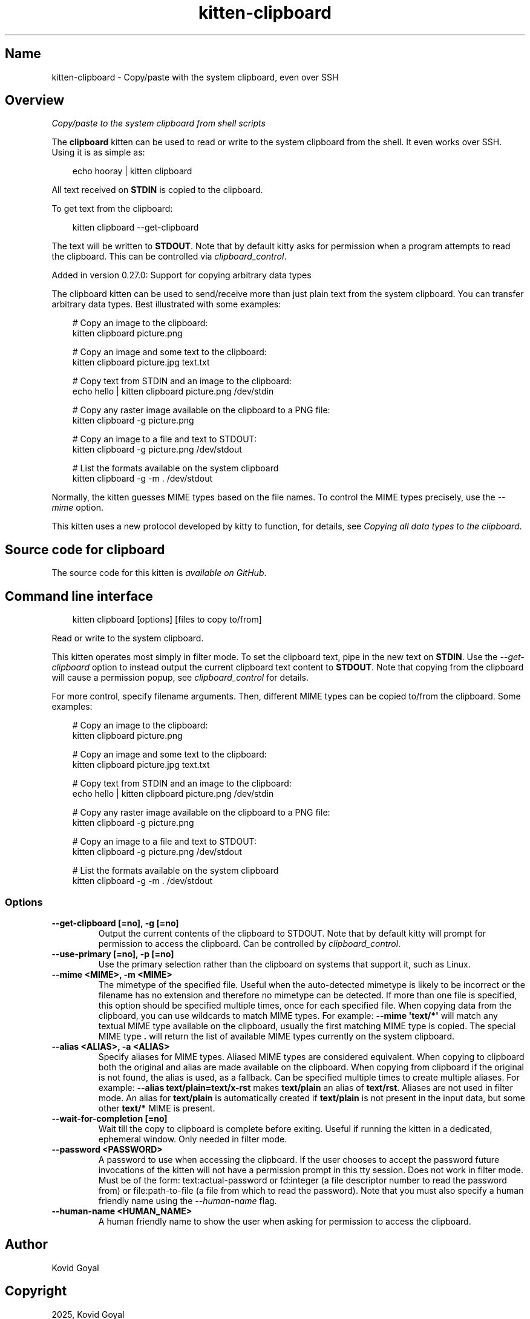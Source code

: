 .\" Man page generated from reStructuredText.
.
.
.nr rst2man-indent-level 0
.
.de1 rstReportMargin
\\$1 \\n[an-margin]
level \\n[rst2man-indent-level]
level margin: \\n[rst2man-indent\\n[rst2man-indent-level]]
-
\\n[rst2man-indent0]
\\n[rst2man-indent1]
\\n[rst2man-indent2]
..
.de1 INDENT
.\" .rstReportMargin pre:
. RS \\$1
. nr rst2man-indent\\n[rst2man-indent-level] \\n[an-margin]
. nr rst2man-indent-level +1
.\" .rstReportMargin post:
..
.de UNINDENT
. RE
.\" indent \\n[an-margin]
.\" old: \\n[rst2man-indent\\n[rst2man-indent-level]]
.nr rst2man-indent-level -1
.\" new: \\n[rst2man-indent\\n[rst2man-indent-level]]
.in \\n[rst2man-indent\\n[rst2man-indent-level]]u
..
.TH "kitten-clipboard" 1 "Oct 17, 2025" "0.43.1" "kitty"
.SH Name
kitten-clipboard \- Copy/paste with the system clipboard, even over SSH
.SH Overview
.sp
\fICopy/paste to the system clipboard from shell scripts\fP
.sp
The \fBclipboard\fP kitten can be used to read or write to the system clipboard
from the shell. It even works over SSH. Using it is as simple as:
.INDENT 0.0
.INDENT 3.5
.sp
.EX
echo hooray | kitten clipboard
.EE
.UNINDENT
.UNINDENT
.sp
All text received on \fBSTDIN\fP is copied to the clipboard.
.sp
To get text from the clipboard:
.INDENT 0.0
.INDENT 3.5
.sp
.EX
kitten clipboard \-\-get\-clipboard
.EE
.UNINDENT
.UNINDENT
.sp
The text will be written to \fBSTDOUT\fP\&. Note that by default kitty asks for
permission when a program attempts to read the clipboard. This can be
controlled via \fI\%clipboard_control\fP\&.
.sp
Added in version 0.27.0: Support for copying arbitrary data types

.sp
The clipboard kitten can be used to send/receive
more than just plain text from the system clipboard. You can transfer arbitrary
data types. Best illustrated with some examples:
.INDENT 0.0
.INDENT 3.5
.sp
.EX
# Copy an image to the clipboard:
kitten clipboard picture.png

# Copy an image and some text to the clipboard:
kitten clipboard picture.jpg text.txt

# Copy text from STDIN and an image to the clipboard:
echo hello | kitten clipboard picture.png /dev/stdin

# Copy any raster image available on the clipboard to a PNG file:
kitten clipboard \-g picture.png

# Copy an image to a file and text to STDOUT:
kitten clipboard \-g picture.png /dev/stdout

# List the formats available on the system clipboard
kitten clipboard \-g \-m . /dev/stdout
.EE
.UNINDENT
.UNINDENT
.sp
Normally, the kitten guesses MIME types based on the file names. To control the
MIME types precisely, use the \fI\%\-\-mime\fP option.
.sp
This kitten uses a new protocol developed by kitty to function, for details,
see \fI\%Copying all data types to the clipboard\fP\&.
.SH Source code for clipboard
.sp
The source code for this kitten is \X'tty: link https://github.com/kovidgoyal/kitty/tree/master/kittens/clipboard'\fI\%available on GitHub\fP\X'tty: link'\&.
.SH Command line interface
.INDENT 0.0
.INDENT 3.5
.sp
.EX
kitten clipboard [options] [files to copy to/from]
.EE
.UNINDENT
.UNINDENT
.sp
Read or write to the system clipboard.
.sp
This kitten operates most simply in filter mode\&.
To set the clipboard text, pipe in the new text on \fBSTDIN\fP\&. Use the
\fI\%\-\-get\-clipboard\fP option to instead output the current clipboard text content to
\fBSTDOUT\fP\&. Note that copying from the clipboard will cause a permission
popup, see \fI\%clipboard_control\fP for details.
.sp
For more control, specify filename arguments. Then, different MIME types can be copied to/from
the clipboard. Some examples:
.INDENT 0.0
.INDENT 3.5
.sp
.EX
# Copy an image to the clipboard:
kitten clipboard picture.png

# Copy an image and some text to the clipboard:
kitten clipboard picture.jpg text.txt

# Copy text from STDIN and an image to the clipboard:
echo hello | kitten clipboard picture.png /dev/stdin

# Copy any raster image available on the clipboard to a PNG file:
kitten clipboard \-g picture.png

# Copy an image to a file and text to STDOUT:
kitten clipboard \-g picture.png /dev/stdout

# List the formats available on the system clipboard
kitten clipboard \-g \-m . /dev/stdout
.EE
.UNINDENT
.UNINDENT
.SS Options
.INDENT 0.0
.TP
.B \-\-get\-clipboard [=no], \-g [=no]
Output the current contents of the clipboard to STDOUT. Note that by default kitty will prompt for permission to access the clipboard. Can be controlled by \fI\%clipboard_control\fP\&.
.UNINDENT
.INDENT 0.0
.TP
.B \-\-use\-primary [=no], \-p [=no]
Use the primary selection rather than the clipboard on systems that support it, such as Linux.
.UNINDENT
.INDENT 0.0
.TP
.B \-\-mime <MIME>, \-m <MIME>
The mimetype of the specified file. Useful when the auto\-detected mimetype is likely to be incorrect or the filename has no extension and therefore no mimetype can be detected. If more than one file is specified, this option should be specified multiple times, once for each specified file. When copying data from the clipboard, you can use wildcards to match MIME types. For example: \fB\-\-mime \(aqtext/*\(aq\fP will match any textual MIME type available on the clipboard, usually the first matching MIME type is copied. The special MIME type \fB\&.\fP will return the list of available MIME types currently on the system clipboard.
.UNINDENT
.INDENT 0.0
.TP
.B \-\-alias <ALIAS>, \-a <ALIAS>
Specify aliases for MIME types. Aliased MIME types are considered equivalent. When copying to clipboard both the original and alias are made available on the clipboard. When copying from clipboard if the original is not found, the alias is used, as a fallback. Can be specified multiple times to create multiple aliases. For example: \fB\-\-alias text/plain=text/x\-rst\fP makes \fBtext/plain\fP an alias of \fBtext/rst\fP\&. Aliases are not used in filter mode. An alias for \fBtext/plain\fP is automatically created if \fBtext/plain\fP is not present in the input data, but some other \fBtext/*\fP MIME is present.
.UNINDENT
.INDENT 0.0
.TP
.B \-\-wait\-for\-completion [=no]
Wait till the copy to clipboard is complete before exiting. Useful if running the kitten in a dedicated, ephemeral window. Only needed in filter mode.
.UNINDENT
.INDENT 0.0
.TP
.B \-\-password <PASSWORD>
A password to use when accessing the clipboard. If the user chooses to accept the password future invocations of the kitten will not have a permission prompt in this tty session. Does not work in filter mode. Must be of the form: text:actual\-password or fd:integer (a file descriptor number to read the password from) or file:path\-to\-file (a file from which to read the password). Note that you must also specify a human friendly name using the \fI\%\-\-human\-name\fP flag.
.UNINDENT
.INDENT 0.0
.TP
.B \-\-human\-name <HUMAN_NAME>
A human friendly name to show the user when asking for permission to access the clipboard.
.UNINDENT
.SH Author

Kovid Goyal
.SH Copyright

2025, Kovid Goyal
.\" Generated by docutils manpage writer.
.

